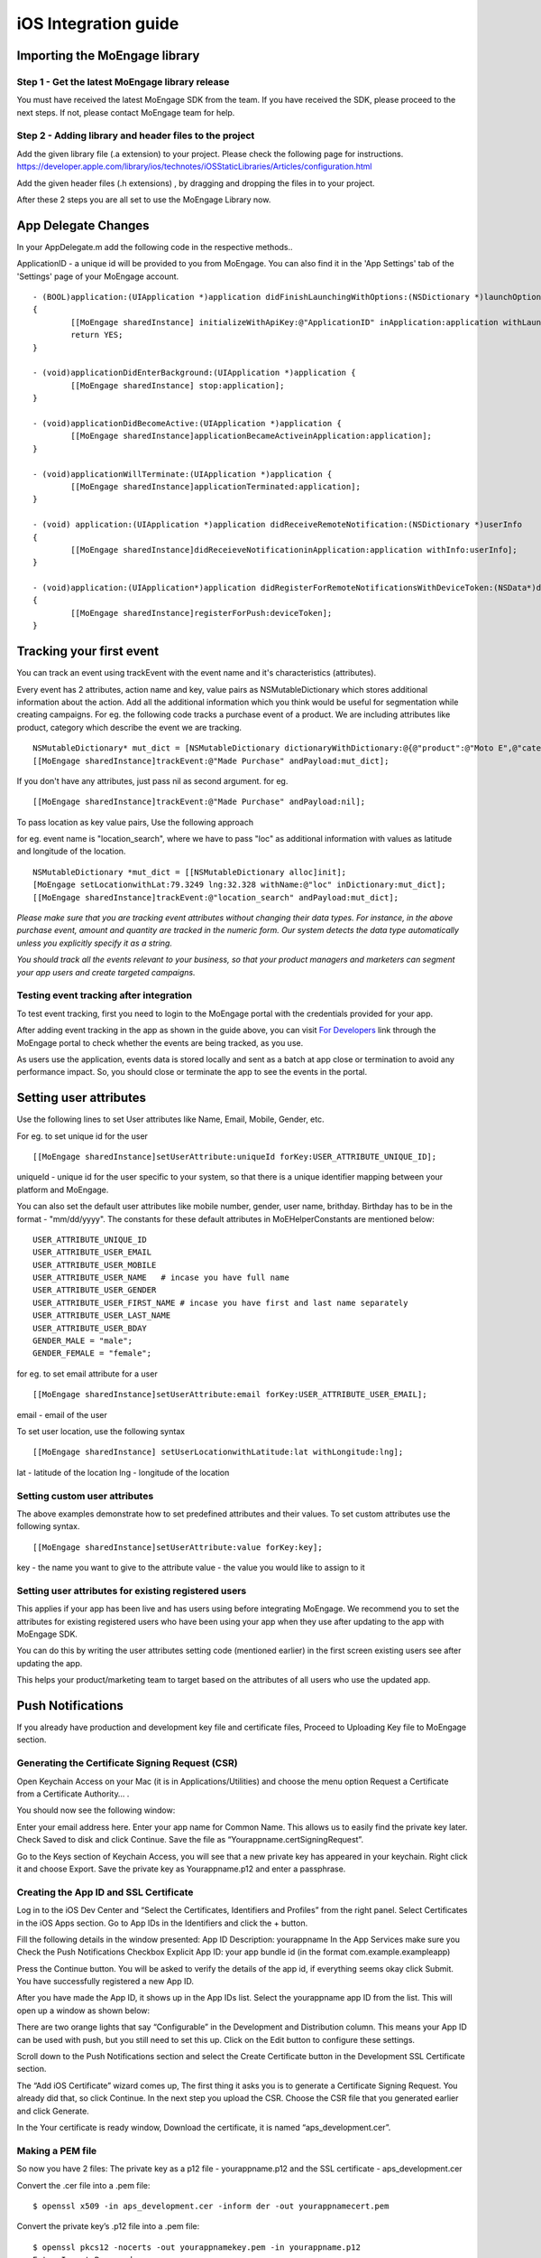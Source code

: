 
iOS Integration guide
===============================

Importing the MoEngage library 
-----------------------------------------

Step 1 - Get the latest MoEngage library release
^^^^^^^^^^^^^^^^^^^^^^^^^^^^^^^^^^^^^^^^^^^^^^^^^

You must have received the latest MoEngage SDK from the team. If you have received the SDK, please proceed to the next steps. If not, please contact MoEngage team for help.

Step 2 - Adding library and header files to the project 
^^^^^^^^^^^^^^^^^^^^^^^^^^^^^^^^^^^^^^^^^^^^^^^^^^^^^^

Add the given library file (.a extension) to your project. Please check the following page for instructions.
https://developer.apple.com/library/ios/technotes/iOSStaticLibraries/Articles/configuration.html

Add the given header files (.h extensions) , by dragging and dropping the files in to your project.

After these 2 steps you are all set to use the MoEngage Library now.

App Delegate Changes
----------------------
In your AppDelegate.m add the following code in the respective methods..

ApplicationID - a unique id will be provided to you from MoEngage. You can also find it in the 'App Settings' tab of the 'Settings' page of your MoEngage account.

::

	- (BOOL)application:(UIApplication *)application didFinishLaunchingWithOptions:(NSDictionary *)launchOptions 
	{
    		[[MoEngage sharedInstance] initializeWithApiKey:@"ApplicationID" inApplication:application withLaunchOptions:launchOptions];
    		return YES;
	}

	- (void)applicationDidEnterBackground:(UIApplication *)application {
    		[[MoEngage sharedInstance] stop:application];
	}

	- (void)applicationDidBecomeActive:(UIApplication *)application {
    		[[MoEngage sharedInstance]applicationBecameActiveinApplication:application];
	}

	- (void)applicationWillTerminate:(UIApplication *)application {
		[[MoEngage sharedInstance]applicationTerminated:application];
	}

	- (void) application:(UIApplication *)application didReceiveRemoteNotification:(NSDictionary *)userInfo 
	{
    		[[MoEngage sharedInstance]didReceieveNotificationinApplication:application withInfo:userInfo];
	}

	- (void)application:(UIApplication*)application didRegisterForRemoteNotificationsWithDeviceToken:(NSData*)deviceToken
	{
    		[[MoEngage sharedInstance]registerForPush:deviceToken];
	}


Tracking your first event
-------------------------

You can track an event using trackEvent with the event name and it's characteristics (attributes).

Every event has 2 attributes, action name and key, value pairs as NSMutableDictionary which stores additional information about the action. Add all the additional information which you think would be useful for segmentation while creating campaigns.
For eg. the following code tracks a purchase event of a product. We are including attributes like product, category which describe the event we are tracking.

::


    NSMutableDictionary* mut_dict = [NSMutableDictionary dictionaryWithDictionary:@{@"product":@"Moto E",@"category":@"Mobiles"}];
    [[MoEngage sharedInstance]trackEvent:@"Made Purchase" andPayload:mut_dict];

If you don't have any attributes, just pass nil as second argument. for eg.

::

    [[MoEngage sharedInstance]trackEvent:@"Made Purchase" andPayload:nil];
    


To pass location as key value pairs, Use the following approach

for eg. event name is "location_search", where we have to pass "loc" as additional information with values as latitude and longitude of the location.

::

    NSMutableDictionary *mut_dict = [[NSMutableDictionary alloc]init];
    [MoEngage setLocationwithLat:79.3249 lng:32.328 withName:@"loc" inDictionary:mut_dict];
    [[MoEngage sharedInstance]trackEvent:@"location_search" andPayload:mut_dict];

*Please make sure that you are tracking event attributes without changing their data types. For instance, in the above purchase event, amount and quantity are tracked in the numeric form. Our system detects the data type automatically unless you explicitly specify it as a string.*

*You should track all the events relevant to your business, so that your product managers and marketers can segment your app users and create targeted campaigns.*



Testing event tracking after integration
^^^^^^^^^^^^^^^^^^^^^^^^^^^^^^^^^^^^^^^^

To test event tracking, first you need to login to the MoEngage portal with the credentials provided for your app.

After adding event tracking in the app as shown in the guide above, you can visit `For Developers`_ link through the MoEngage portal to check whether the events are being tracked, as you use.

.. _For Developers: http://app.moengage.com/latestActivity

.. image:: images/11.png

As users use the application, events data is stored locally and sent as a batch at app close or termination to avoid any performance impact. So, you should close or terminate the app to see the events in the portal.



Setting user attributes
-------------------------

Use the following lines to set User attributes like Name, Email, Mobile, Gender, etc.

For eg. to set unique id for the user

::

    [[MoEngage sharedInstance]setUserAttribute:uniqueId forKey:USER_ATTRIBUTE_UNIQUE_ID];
    
uniqueId - unique id for the user specific to your system, so that there is a unique identifier mapping between your platform and MoEngage.

You can also set the default user attributes like mobile number, gender, user name, brithday. Birthday has to be in the format - "mm/dd/yyyy". The constants for these default attributes in MoEHelperConstants are mentioned below:

::

    USER_ATTRIBUTE_UNIQUE_ID
    USER_ATTRIBUTE_USER_EMAIL
    USER_ATTRIBUTE_USER_MOBILE
    USER_ATTRIBUTE_USER_NAME   # incase you have full name 
    USER_ATTRIBUTE_USER_GENDER
    USER_ATTRIBUTE_USER_FIRST_NAME # incase you have first and last name separately
    USER_ATTRIBUTE_USER_LAST_NAME
    USER_ATTRIBUTE_USER_BDAY
    GENDER_MALE = "male";
    GENDER_FEMALE = "female";

for eg. to set email attribute for a user

::

    [[MoEngage sharedInstance]setUserAttribute:email forKey:USER_ATTRIBUTE_USER_EMAIL];
    
email - email of the user

To set user location, use the following syntax

::

    [[MoEngage sharedInstance] setUserLocationwithLatitude:lat withLongitude:lng];

lat - latitude of the location
lng - longitude of the location

Setting custom user attributes
^^^^^^^^^^^^^^^^^^^^^^^^^^^^^^^

The above examples demonstrate how to set predefined attributes and their values. To set custom attributes use the following syntax.

::

    [[MoEngage sharedInstance]setUserAttribute:value forKey:key];

key - the name you want to give to the attribute
value - the value you would like to assign to it


Setting user attributes for existing registered users
^^^^^^^^^^^^^^^^^^^^^^^^^^^^^^^^^^^^^^^^^^^^^^^^^^^^^

This applies if your app has been live and has users using before integrating MoEngage. We recommend you to set the attributes for existing registered users who
have been using your app when they use after updating to the app with MoEngage SDK.

You can do this by writing the user attributes setting code (mentioned earlier) in the first screen existing users see after updating the app.

This helps your product/marketing team to target based on the attributes of all users who use the updated app.

Push Notifications
-----------------------------------------

If you already have production and development key file and certificate files, Proceed to Uploading Key file to MoEngage section.


Generating the Certificate Signing Request (CSR)
^^^^^^^^^^^^^^^^^^^^^^^^^^^^^^^^^^^^

Open Keychain Access on your Mac (it is in Applications/Utilities) and choose the menu option Request a Certificate from a Certificate Authority… .

.. image:: images/apns1.png

You should now see the following window:

.. image:: images/apns2.png

Enter your email address here. Enter your app name for Common Name. This allows us to easily find the private key later.
Check Saved to disk and click Continue. Save the file as “Yourappname.certSigningRequest”.

Go to the Keys section of Keychain Access, you will see that a new private key has appeared in your keychain. Right click it and choose Export.
Save the private key as Yourappname.p12 and enter a passphrase.

.. image:: images/apns13.png


Creating the App ID and SSL Certificate
^^^^^^^^^^^^^^^^^^^^^^^^^^^^^^^^^^^^^^^^
Log in to the iOS Dev Center and “Select the Certificates, Identifiers and Profiles” from the right panel. Select Certificates in the iOS Apps section.
Go to App IDs in the Identifiers and click the + button.

.. image:: images/apns6.png

Fill the following details in the window presented:
App ID Description: yourappname
In the App Services make sure you Check the Push Notifications Checkbox
Explicit App ID: your app bundle id (in the format com.example.exampleapp)

Press the Continue button. You will be asked to verify the details of the app id, if everything seems okay click Submit.
You have successfully registered a new App ID.

After you have made the App ID, it shows up in the App IDs list. Select the yourappname app ID from the list. This will open up a window as shown below:

.. image:: images/apns8.png

There are two orange lights that say “Configurable” in the Development and Distribution column. This means your App ID can be used with push, but you still need to set this up. Click on the Edit button to configure these settings.

.. image:: images/apns9.png

Scroll down to the Push Notifications section and select the Create Certificate button in the Development SSL Certificate section.

.. image:: images/apns11.png

The “Add iOS Certificate” wizard comes up, The first thing it asks you is to generate a Certificate Signing Request. You already did that, so click Continue. In the next step you upload the CSR. Choose the CSR file that you generated earlier and click Generate.

.. image:: images/apns12.png

In the Your certificate is ready window, Download the certificate, it is named “aps_development.cer”.

Making a PEM file
^^^^^^^^^^^^^^^^^^^^^^^^^^^^^^^^^^^
So now you have 2 files:
The private key as a p12 file  - yourappname.p12 and
the SSL certificate -  aps_development.cer

Convert the .cer file into a .pem file:
::

    $ openssl x509 -in aps_development.cer -inform der -out yourappnamecert.pem

Convert the private key’s .p12 file into a .pem file:
::

    $ openssl pkcs12 -nocerts -out yourappnamekey.pem -in yourappname.p12
    Enter Import Password: 
    MAC verified OK
    Enter PEM pass phrase: 
    Verifying - Enter PEM pass phrase:

Combine the certificate and key into a single .pem file:
::

    cat yourappnamecert.pem yourappnamekey.pem > finalkeytobeuploaded.pem


Making the Provisioning Profile
^^^^^^^^^^^^^^^^^^^^^^^^^^^^^^^^^^^^
Click the Provisioning Profiles button in the sidebar and click the + button.
Create new provisioning profile
This will open up the iOS provisioning profile wizard.
Select the “iOS App development” option button in the first step of the wizard and press Continue.

.. image:: images/apns15.png

Select the yourappname app id that you created in the previous section. This will ensure that this provisioning profile is explicitly tied to the PushChat app.

.. image:: images/apns16.png

Select Certificate for Provisioning profile
Select the devices you want to include in this provisioning profile. Since you’re creating the development profile you would typically select the devices you use for development here.
Select devices for development provisioning profile
Set the provisioning profile name as “Yourappname Development” as shown below.
Press the Download button, this will download the newly created Development provisioning profile.
Add the provisioning profile to Xcode by double-clicking it or dragging it onto the Xcode icon.


Uploading Key file to MoEngage
^^^^^^^^^^^^^^^^^^^^^^^^^^^^^^^^^^^^

Open the settings page in the MoEngage Dashboard, under the App Settings tab, following the steps for uploading the key.

1. Upload the pem file which contains both certificate and key information.
2. Enter the password for the key.

.. image:: images/apnsmoe2.png


Adding push notification code
^^^^^^^^^^^^^^^^^^^^^^^^^^^^^^

Include the following code sample in your application:didFinishLaunchingWithOptions: method:

::

    if (floor(NSFoundationVersionNumber) <= NSFoundationVersionNumber_iOS_7_1) {
	[[UIApplication sharedApplication] registerForRemoteNotificationTypes:
	(UIRemoteNotificationTypeAlert |
	UIRemoteNotificationTypeBadge |
	UIRemoteNotificationTypeSound)];
    } else {
	UIUserNotificationSettings *settings = [UIUserNotificationSettings settingsForTypes:(UIUserNotificationTypeBadge|UIUserNotificationTypeAlert | UIUserNotificationTypeSound) categories:nil];
	[[UIApplication sharedApplication] registerUserNotificationSettings:settings];
	[[UIApplication sharedApplication] registerForRemoteNotifications];
    }
    
    
Custom Handler for Deep Linking push
^^^^^^^^^^^^^^^^^^^^^^^^^^^^^^^^

In order to open "Deep Links" that are sent to the device as a Key/Value pair along with a push notification you must implement a custom handler.

::

    - (BOOL) application:(UIApplication *)application didFinishLaunchingWithOptions:(NSDictionary *)launchOptions {
  	// Code should be inserted here to handle when the app just launched ...
  	NSDictionary *pushDictionary = [launchOptions valueForKey:UIApplicationLaunchOptionsRemoteNotificationKey];
  	if (pushDictionary) {
    	    [self customPushHandler:pushDictionary];
  	}
    }
    
    - (void) application:(UIApplication *)application didReceiveRemoteNotification:(NSDictionary *)userInfo {
  	[self customPushHandler:userInfo];
    }
    
    - (void) customPushHandler:(NSDictionary *)notification {
  	if (notification !=nil && [notification objectForKey:@"app_extra"] != nil) {
            NSDictionary* app_extra_dict = [notification objectForKey:@"app_extra"];
            NSLog(@"%@",app_extra_dict);
            // Here based on the extras key-value pair, you can open specific screens that's part of your app
    	}
    }
